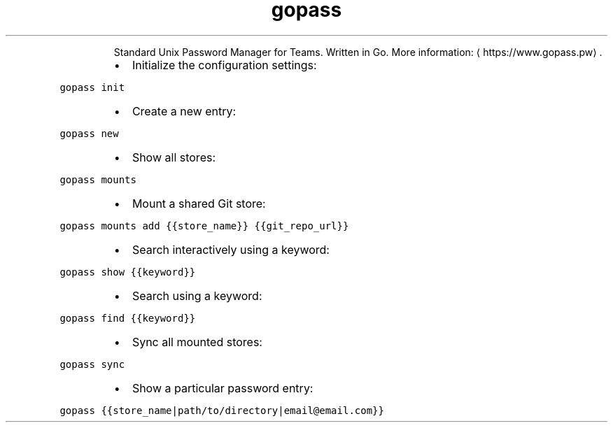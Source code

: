 .TH gopass
.PP
.RS
Standard Unix Password Manager for Teams. Written in Go.
More information: \[la]https://www.gopass.pw\[ra]\&.
.RE
.RS
.IP \(bu 2
Initialize the configuration settings:
.RE
.PP
\fB\fCgopass init\fR
.RS
.IP \(bu 2
Create a new entry:
.RE
.PP
\fB\fCgopass new\fR
.RS
.IP \(bu 2
Show all stores:
.RE
.PP
\fB\fCgopass mounts\fR
.RS
.IP \(bu 2
Mount a shared Git store:
.RE
.PP
\fB\fCgopass mounts add {{store_name}} {{git_repo_url}}\fR
.RS
.IP \(bu 2
Search interactively using a keyword:
.RE
.PP
\fB\fCgopass show {{keyword}}\fR
.RS
.IP \(bu 2
Search using a keyword:
.RE
.PP
\fB\fCgopass find {{keyword}}\fR
.RS
.IP \(bu 2
Sync all mounted stores:
.RE
.PP
\fB\fCgopass sync\fR
.RS
.IP \(bu 2
Show a particular password entry:
.RE
.PP
\fB\fCgopass {{store_name|path/to/directory|email@email.com}}\fR
